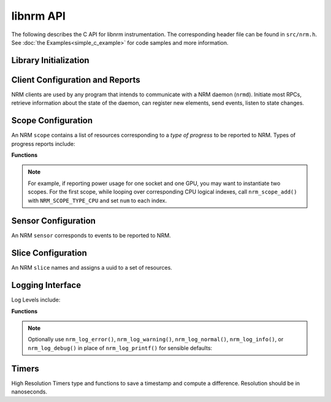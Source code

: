 libnrm API
==========
.. highlight:: C

The following describes the C API for libnrm instrumentation.
The corresponding header file can be found in ``src/nrm.h``. See
:doc:`the Examples<simple_c_example>` for code samples and more information.


Library Initialization
----------------------

.. doxygenfunction:: nrm_init

.. doxygenfunction:: nrm_finalize

.. _clients:

Client Configuration and Reports
--------------------------------

NRM clients are used by any program that intends to communicate with a NRM daemon (``nrmd``).
Initiate most RPCs, retrieve information about the state of the daemon, can register new
elements, send events, listen to state changes.

.. doxygenfunction:: nrm_client_create

.. doxygenfunction:: nrm_client_add_scope

.. doxygenfunction:: nrm_client_add_sensor

.. doxygenfunction:: nrm_client_add_slice

.. doxygenfunction:: nrm_client_find

.. doxygenfunction:: nrm_client_list_scopes

.. doxygenfunction:: nrm_client_list_sensors

.. doxygenfunction:: nrm_client_list_slices

.. doxygenfunction:: nrm_client_remove

.. doxygenfunction:: nrm_client_send_event

.. doxygenfunction:: nrm_client_set_event_listener

.. doxygenfunction:: nrm_client_start_event_listener

.. doxygenfunction:: nrm_client_destroy

.. _scopes:

Scope Configuration
-------------------

An NRM ``scope`` contains a list of resources corresponding to a *type of progress*
to be reported to NRM. Types of progress reports include:

.. doxygendefine:: NRM_SCOPE_TYPE_CPU
.. doxygendefine:: NRM_SCOPE_TYPE_NUMA
.. doxygendefine:: NRM_SCOPE_TYPE_GPU

**Functions**

.. doxygenfunction:: nrm_scope_create

.. doxygenfunction:: nrm_scope_add

.. doxygenfunction:: nrm_scope_add_atomic

.. note::
  For example, if reporting power usage for one socket and one GPU,
  you may want to instantiate two scopes. For the first scope, while looping over corresponding
  CPU logical indexes, call ``nrm_scope_add()`` with ``NRM_SCOPE_TYPE_CPU``
  and set ``num`` to each index.

.. doxygenfunction:: nrm_scope_length

.. doxygenfunction:: nrm_scope_destroy

.. doxygenfunction:: nrm_scope_dup

.. doxygenfunction:: nrm_scope_cmp

.. doxygenfunction:: nrm_scope_snprintf

.. doxygenfunction:: nrm_scope_threadshared

.. doxygenfunction:: nrm_scope_threadprivate

.. _sensors:

Sensor Configuration
--------------------

An NRM ``sensor`` corresponds to events to be reported to NRM.

.. doxygenfunction:: nrm_sensor_create

.. doxygenfunction:: nrm_sensor_destroy

Slice Configuration
-------------------

An NRM ``slice`` names and assigns a uuid to a set of resources.

.. doxygenfunction:: nrm_slice_create

.. doxygenfunction:: nrm_slice_destroy

.. doxygenfunction:: nrm_slice_fprintf

.. _logs:

Logging Interface
-----------------

.. doxygenfunction:: nrm_log_init

.. doxygenfunction:: nrm_log_setlevel

Log Levels include:

.. doxygendefine:: NRM_LOG_QUIET
.. doxygendefine:: NRM_LOG_ERROR
.. doxygendefine:: NRM_LOG_WARNING
.. doxygendefine:: NRM_LOG_NORMAL
.. doxygendefine:: NRM_LOG_INFO
.. doxygendefine:: NRM_LOG_DEBUG

**Functions**

.. doxygenfunction:: nrm_log_printf

.. note::

  Optionally use ``nrm_log_error()``, ``nrm_log_warning()``, ``nrm_log_normal()``, ``nrm_log_info()``, or ``nrm_log_debug()``
  in place of ``nrm_log_printf()`` for sensible defaults:

.. _timers:

Timers
------

High Resolution Timers
type and functions to save a timestamp and compute a difference.
Resolution should be in nanoseconds.

.. doxygentypedef:: nrm_time_t

.. doxygenfunction:: nrm_time_gettime

.. doxygenfunction:: nrm_time_diff

.. doxygenfunction:: nrm_time_tons

.. doxygenfunction:: nrm_time_fromns